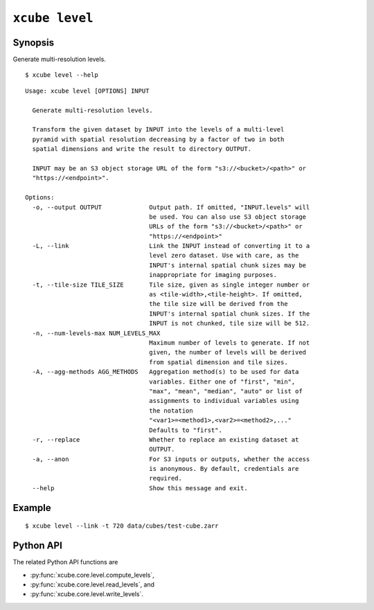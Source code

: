 ===============
``xcube level``
===============

Synopsis
========

Generate multi-resolution levels.

::

    $ xcube level --help

::

    Usage: xcube level [OPTIONS] INPUT

      Generate multi-resolution levels.

      Transform the given dataset by INPUT into the levels of a multi-level
      pyramid with spatial resolution decreasing by a factor of two in both
      spatial dimensions and write the result to directory OUTPUT.

      INPUT may be an S3 object storage URL of the form "s3://<bucket>/<path>" or
      "https://<endpoint>".

    Options:
      -o, --output OUTPUT             Output path. If omitted, "INPUT.levels" will
                                      be used. You can also use S3 object storage
                                      URLs of the form "s3://<bucket>/<path>" or
                                      "https://<endpoint>"
      -L, --link                      Link the INPUT instead of converting it to a
                                      level zero dataset. Use with care, as the
                                      INPUT's internal spatial chunk sizes may be
                                      inappropriate for imaging purposes.
      -t, --tile-size TILE_SIZE       Tile size, given as single integer number or
                                      as <tile-width>,<tile-height>. If omitted,
                                      the tile size will be derived from the
                                      INPUT's internal spatial chunk sizes. If the
                                      INPUT is not chunked, tile size will be 512.
      -n, --num-levels-max NUM_LEVELS_MAX
                                      Maximum number of levels to generate. If not
                                      given, the number of levels will be derived
                                      from spatial dimension and tile sizes.
      -A, --agg-methods AGG_METHODS   Aggregation method(s) to be used for data
                                      variables. Either one of "first", "min",
                                      "max", "mean", "median", "auto" or list of
                                      assignments to individual variables using
                                      the notation
                                      "<var1>=<method1>,<var2>=<method2>,..."
                                      Defaults to "first".
      -r, --replace                   Whether to replace an existing dataset at
                                      OUTPUT.
      -a, --anon                      For S3 inputs or outputs, whether the access
                                      is anonymous. By default, credentials are
                                      required.
      --help                          Show this message and exit.



    
Example
=======

::

    $ xcube level --link -t 720 data/cubes/test-cube.zarr

Python API
==========


The related Python API functions are

* :py:func:`xcube.core.level.compute_levels`,
* :py:func:`xcube.core.level.read_levels`, and
* :py:func:`xcube.core.level.write_levels`.

